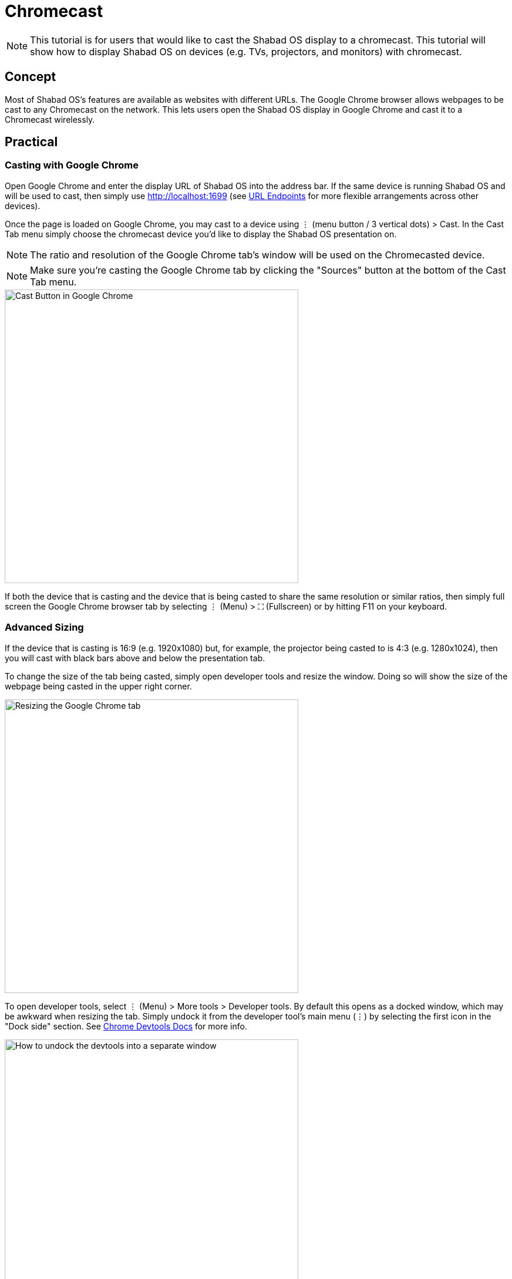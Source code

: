 # Chromecast

NOTE: This tutorial is for users that would like to cast the Shabad OS display to a chromecast. This tutorial will show how to display Shabad OS on devices (e.g. TVs, projectors, and monitors) with chromecast.

## Concept

Most of Shabad OS's features are available as websites with different URLs. The Google Chrome browser allows webpages to be cast to any Chromecast on the network. This lets users open the Shabad OS display in Google Chrome and cast it to a Chromecast wirelessly.

## Practical

### Casting with Google Chrome

Open Google Chrome and enter the display URL of Shabad OS into the address bar. If the same device is running Shabad OS and will be used to cast, then simply use http://localhost:1699 (see xref:url-endpoints:url-endpoints.adoc[URL Endpoints] for more flexible arrangements across other devices).

Once the page is loaded on Google Chrome, you may cast to a device using ⋮ (menu button / 3 vertical dots) > Cast. In the Cast Tab menu simply choose the chromecast device you'd like to display the Shabad OS presentation on.

NOTE: The ratio and resolution of the Google Chrome tab's window will be used on the Chromecasted device.

NOTE: Make sure you're casting the Google Chrome tab by clicking the "Sources" button at the bottom of the Cast Tab menu.

image::google-chrome-cast-button.png[Cast Button in Google Chrome,500]

If both the device that is casting and the device that is being casted to share the same resolution or similar ratios, then simply full screen the Google Chrome browser tab by selecting ⋮ (Menu) > ⛶ (Fullscreen) or by hitting F11 on your keyboard.

### Advanced Sizing

If the device that is casting is 16:9 (e.g. 1920x1080) but, for example, the projector being casted to is 4:3 (e.g. 1280x1024), then you will cast with black bars above and below the presentation tab.

To change the size of the tab being casted, simply open developer tools and resize the window. Doing so will show the size of the webpage being casted in the upper right corner.

image::google-chrome-resizing-info.png[Resizing the Google Chrome tab,500]

To open developer tools, select ⋮ (Menu) > More tools > Developer tools. By default this opens as a docked window, which may be awkward when resizing the tab. Simply undock it from the developer tool's main menu (⋮) by selecting the first icon in the "Dock side" section. See link:https://developers.google.com/web/tools/chrome-devtools/customize/placement[Chrome Devtools Docs] for more info.

image::google-chrome-undock-devtools.png[How to undock the devtools into a separate window,500]

Once undocked, you may minimize the dev tools and simply resize the Google Chrome browser window to affect the size and ratio of the chromecasted Shabad OS tab.